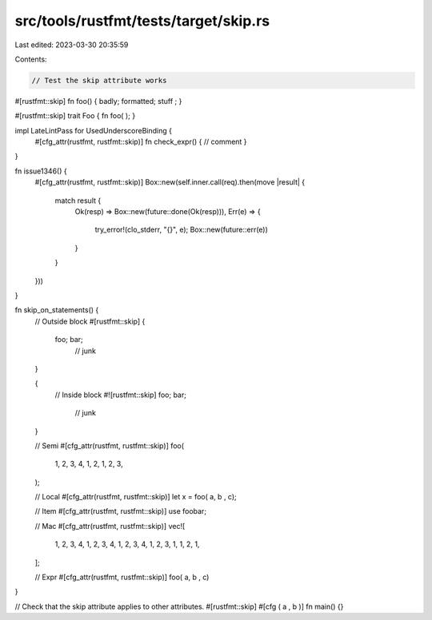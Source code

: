 src/tools/rustfmt/tests/target/skip.rs
======================================

Last edited: 2023-03-30 20:35:59

Contents:

.. code-block:: rs

    // Test the skip attribute works

#[rustfmt::skip]
fn foo() { badly; formatted; stuff
; }

#[rustfmt::skip]
trait Foo
{
fn foo(
);
}

impl LateLintPass for UsedUnderscoreBinding {
    #[cfg_attr(rustfmt, rustfmt::skip)]
    fn check_expr() { // comment
    }
}

fn issue1346() {
    #[cfg_attr(rustfmt, rustfmt::skip)]
    Box::new(self.inner.call(req).then(move |result| {
        match result {
            Ok(resp) => Box::new(future::done(Ok(resp))),
            Err(e) => {
                try_error!(clo_stderr, "{}", e);
                Box::new(future::err(e))
            }
        }
    }))
}

fn skip_on_statements() {
    // Outside block
    #[rustfmt::skip]
    {
        foo; bar;
            // junk
    }

    {
        // Inside block
        #![rustfmt::skip]
        foo; bar;
            // junk
    }

    // Semi
    #[cfg_attr(rustfmt, rustfmt::skip)]
    foo(
        1, 2, 3, 4,
        1, 2,
        1, 2, 3,
    );

    // Local
    #[cfg_attr(rustfmt, rustfmt::skip)]
    let x = foo(  a,   b  ,  c);

    // Item
    #[cfg_attr(rustfmt, rustfmt::skip)]
    use foobar;

    // Mac
    #[cfg_attr(rustfmt, rustfmt::skip)]
    vec![
        1, 2, 3, 4,
        1, 2, 3, 4,
        1, 2, 3, 4,
        1, 2, 3,
        1,
        1, 2,
        1,
    ];

    // Expr
    #[cfg_attr(rustfmt, rustfmt::skip)]
    foo(  a,   b  ,  c)
}

// Check that the skip attribute applies to other attributes.
#[rustfmt::skip]
#[cfg
(  a , b
)]
fn
main() {}


